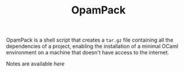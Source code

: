 #+TITLE: OpamPack

OpamPack is a shell script that creates a ~tar.gz~ file containing all
the dependencies of a project, enabling the installation of a minimal
OCaml environment on a machine that doesn't have access to the internet.

Notes are available [[Notes.org][here]]
